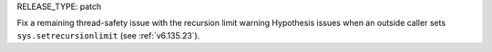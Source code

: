 RELEASE_TYPE: patch

Fix a remaining thread-safety issue with the recursion limit warning Hypothesis issues when an outside caller sets ``sys.setrecursionlimit`` (see :ref:`v6.135.23`).
